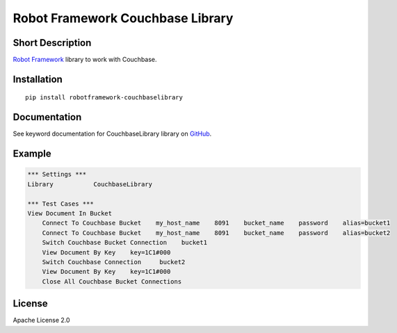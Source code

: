 Robot Framework Couchbase Library
=================================

|Build Status|

Short Description
-----------------

`Robot Framework`_ library to work with Couchbase.

Installation
------------

::

    pip install robotframework-couchbaselibrary

Documentation
-------------

See keyword documentation for CouchbaseLibrary library on `GitHub`_.

Example
-------

.. code:: robot

    *** Settings ***
    Library           CouchbaseLibrary

    *** Test Cases ***
    View Document In Bucket
        Connect To Couchbase Bucket    my_host_name    8091    bucket_name    password    alias=bucket1
        Connect To Couchbase Bucket    my_host_name    8091    bucket_name    password    alias=bucket2
        Switch Couchbase Bucket Connection    bucket1
        View Document By Key    key=1C1#000
        Switch Couchbase Connection     bucket2
        View Document By Key    key=1C1#000
        Close All Couchbase Bucket Connections

License
-------

Apache License 2.0

.. _Robot Framework: http://www.robotframework.org
.. _GitHub: https://github.com/peterservice-rnd/robotframework-cassandracqllibrary/tree/master/docs

.. |Build Status| image:: https://travis-ci.org/peterservice-rnd/robotframework-couchbaselibrary.svg?branch=master
   :target: https://travis-ci.org/peterservice-rnd/robotframework-couchbaselibrary